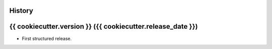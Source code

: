 .. :changelog:

History
-------

{{ cookiecutter.version }} ({{ cookiecutter.release_date }})
---------------------

* First structured release.
